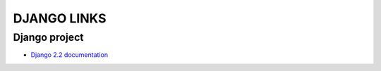 ============
DJANGO LINKS
============


Django project
==============

- `Django 2.2 documentation <https://docs.djangoproject.com/en/2.2/>`_
